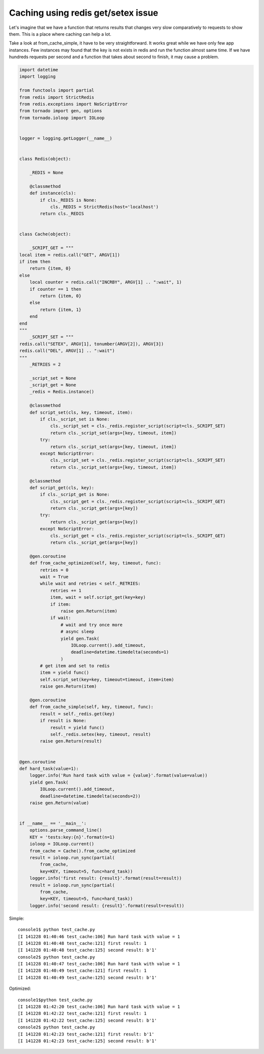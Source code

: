 Caching using redis get/setex issue
===================================

Let's imagine that we have a function that returns results that changes very slow comparatively to requests to show them. This is a place where caching can help a lot.

Take a look at from_cache_simple, it have to be very straightforward. It works great while we have only few app instances. Few instances may found that the key is not exists in redis and run the function almost same time. If we have hundreds requests per second and a function that takes about second to finish, it may cause a problem.

.. code-block:: python

    import datetime
    import logging

    from functools import partial
    from redis import StrictRedis
    from redis.exceptions import NoScriptError
    from tornado import gen, options
    from tornado.ioloop import IOLoop


    logger = logging.getLogger(__name__)


    class Redis(object):

        _REDIS = None

        @classmethod
        def instance(cls):
            if cls._REDIS is None:
                cls._REDIS = StrictRedis(host='localhost')
            return cls._REDIS


    class Cache(object):

        _SCRIPT_GET = """
    local item = redis.call("GET", ARGV[1])
    if item then
        return {item, 0}
    else
        local counter = redis.call("INCRBY", ARGV[1] .. ":wait", 1)
        if counter == 1 then
            return {item, 0}
        else
            return {item, 1}
        end
    end
    """
        _SCRIPT_SET = """
    redis.call("SETEX", ARGV[1], tonumber(ARGV[2]), ARGV[3])
    redis.call("DEL", ARGV[1] .. ":wait")
    """
        _RETRIES = 2

        _script_set = None
        _script_get = None
        _redis = Redis.instance()

        @classmethod
        def script_set(cls, key, timeout, item):
            if cls._script_set is None:
                cls._script_set = cls._redis.register_script(script=cls._SCRIPT_SET)
                return cls._script_set(args=[key, timeout, item])
            try:
                return cls._script_set(args=[key, timeout, item])
            except NoScriptError:
                cls._script_set = cls._redis.register_script(script=cls._SCRIPT_SET)
                return cls._script_set(args=[key, timeout, item])

        @classmethod
        def script_get(cls, key):
            if cls._script_get is None:
                cls._script_get = cls._redis.register_script(script=cls._SCRIPT_GET)
                return cls._script_get(args=[key])
            try:
                return cls._script_get(args=[key])
            except NoScriptError:
                cls._script_get = cls._redis.register_script(script=cls._SCRIPT_GET)
                return cls._script_get(args=[key])

        @gen.coroutine
        def from_cache_optimized(self, key, timeout, func):
            retries = 0
            wait = True
            while wait and retries < self._RETRIES:
                retries += 1
                item, wait = self.script_get(key=key)
                if item:
                    raise gen.Return(item)
                if wait:
                    # wait and try once more
                    # async sleep
                    yield gen.Task(
                        IOLoop.current().add_timeout,
                        deadline=datetime.timedelta(seconds=1)
                    )
            # get item and set to redis
            item = yield func()
            self.script_set(key=key, timeout=timeout, item=item)
            raise gen.Return(item)

        @gen.coroutine
        def from_cache_simple(self, key, timeout, func):
            result = self._redis.get(key)
            if result is None:
                result = yield func()
                self._redis.setex(key, timeout, result)
            raise gen.Return(result)


    @gen.coroutine
    def hard_task(value=1):
        logger.info('Run hard task with value = {value}'.format(value=value))
        yield gen.Task(
            IOLoop.current().add_timeout,
            deadline=datetime.timedelta(seconds=2))
        raise gen.Return(value)


    if __name__ == '__main__':
        options.parse_command_line()
        KEY = 'tests:key:{n}'.format(n=1)
        ioloop = IOLoop.current()
        from_cache = Cache().from_cache_optimized
        result = ioloop.run_sync(partial(
            from_cache,
            key=KEY, timeout=5, func=hard_task))
        logger.info('first result: {result}'.format(result=result))
        result = ioloop.run_sync(partial(
            from_cache,
            key=KEY, timeout=5, func=hard_task))
        logger.info('second result: {result}'.format(result=result))

Simple::

    console1$ python test_cache.py 
    [I 141228 01:40:46 test_cache:106] Run hard task with value = 1
    [I 141228 01:40:48 test_cache:121] first result: 1
    [I 141228 01:40:48 test_cache:125] second result: b'1'
    console2$ python test_cache.py 
    [I 141228 01:40:47 test_cache:106] Run hard task with value = 1
    [I 141228 01:40:49 test_cache:121] first result: 1
    [I 141228 01:40:49 test_cache:125] second result: b'1'

Optimized::

    console1$python test_cache.py 
    [I 141228 01:42:20 test_cache:106] Run hard task with value = 1
    [I 141228 01:42:22 test_cache:121] first result: 1
    [I 141228 01:42:22 test_cache:125] second result: b'1'
    console2$ python test_cache.py 
    [I 141228 01:42:23 test_cache:121] first result: b'1'
    [I 141228 01:42:23 test_cache:125] second result: b'1'

.. info::
    :tags: Redis, Performance
    :place: Kyiv, Ukraine
